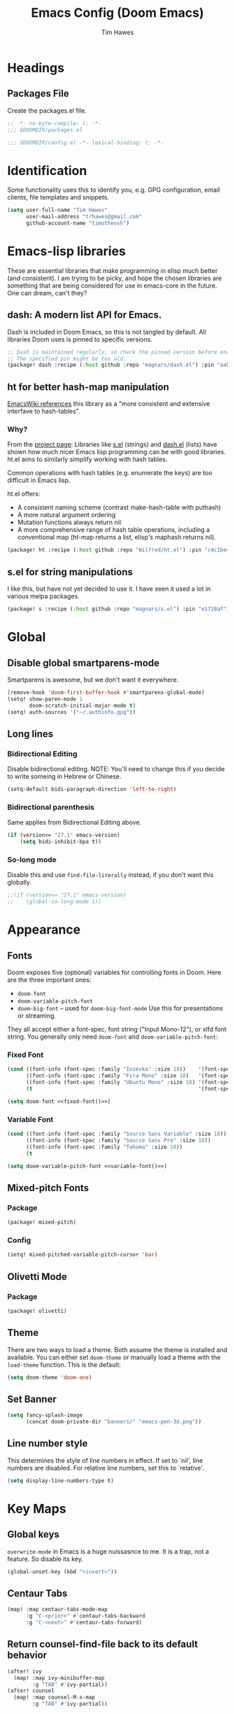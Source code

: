 #+title: Emacs Config (Doom Emacs)
#+author: Tim Hawes
#+property: header-args :tangle yes :mkdirp yes

* Headings
** Packages File
Create the packages.el file.
#+BEGIN_SRC emacs-lisp :tangle packages.el
;; -*- no-byte-compile: t; -*-
;;; $DOOMDIR/packages.el
#+END_SRC
#+BEGIN_SRC emacs-lisp
;;; $DOOMDIR/config.el -*- lexical-binding: t; -*-

#+END_SRC
* Identification
Some functionality uses this to identify you, e.g. GPG configuration, email clients, file templates and snippets.
#+BEGIN_SRC emacs-lisp
(setq user-full-name "Tim Hawes"
      user-mail-address "trhawes@gmail.com"
      github-account-name "timotheosh")
#+END_SRC
* Emacs-lisp libraries
These are essential libraries that make programming in elisp much better (and consistent). I am trying to be picky, and hope the chosen libraries are something that are being considered for use in emacs-core in the future. One can dream, can't they?
** dash: A modern list API for Emacs.
Dash is included in Doom Emacs, so this is not tangled by default. All libraries Doom uses is pinned to specific versions.
#+begin_src emacs-lisp :tangle no
;; Dash is maintained regularly, so check the pinned version before enabling.
;; The specified pin might be too old.
(package! dash :recipe (:host github :repo "magnars/dash.el") :pin "aab346e") ;; Commit data 2021-6-2
#+end_src
** ht for better hash-map manipulation
[[https://www.emacswiki.org/emacs/HashMap][EmacsWiki references]] this library as a "more consistent and extensive interfave to hash-tables".

*** Why?
From the [[https://github.com/Wilfred/ht.el#why][project page]]:
Libraries like [[https://github.com/magnars/s.el][s.el]] (strings) and [[https://github.com/magnars/dash.el][dash.el]] (lists) have shown how much nicer Emacs lisp programming can be with good libraries. ht.el aims to similarly simplify working with hash tables.

Common operations with hash tables (e.g. enumerate the keys) are too difficult in Emacs lisp.

ht.el offers:
- A consistent naming scheme (contrast make-hash-table with puthash)
- A more natural argument ordering
- Mutation functions always return nil
- A more comprehensive range of hash table operations, including a conventional map (ht-map returns a list, elisp's maphash returns nil).
#+begin_src emacs-lisp :tangle packages.el
(package! ht :recipe (:host github :repo "Wilfred/ht.el") :pin "c4c1be4") ;; Commit date 2021-1-19
#+end_src
** s.el for string manipulations
I like this, but have not yet decided to use it. I have seen it used a lot in various melpa packages.
#+begin_src emacs-lisp :tangle no
(package! s :recipe (:host github :repo "magnars/s.el") :pin "e1710af") ;;Commit date 2021-6-3
#+end_src

* Global
** Disable global smartparens-mode
Smartparens is awesome, but we don't want it everywhere.
#+BEGIN_SRC emacs-lisp
(remove-hook 'doom-first-buffer-hook #'smartparens-global-mode)
(setq! show-paren-mode 1
       doom-scratch-initial-major-mode t)
(setq! auth-sources '("~/.authinfo.gpg"))
#+END_SRC
** Long lines
*** Bidirectional Editing
Disable bidirectional editing. NOTE: You'll need to change this if you decide to write someing in Hebrew or Chinese.
#+begin_src emacs-lisp
(setq-default bidi-paragraph-direction 'left-to-right)
#+end_src
*** Bidirectional parenthesis
Same applies from Bidirectional Editing above.
#+begin_src emacs-lisp
(if (version<= "27.1" emacs-version)
    (setq bidi-inhibit-bpa t))
#+end_src
*** So-long mode
Disable this and use ~find-file-literally~ instead, if you don't want this globally.
#+begin_src emacs-lisp
;;(if (version<= "27.1" emacs-version)
;;    (global-so-long-mode 1))
#+end_src
* Appearance
** Fonts
Doom exposes five (optional) variables for controlling fonts in Doom. Here are the three important ones:
- ~doom-font~
- ~doom-variable-pitch-font~
- ~doom-big-font~ -- used for ~doom-big-font-mode~ Use this for presentations or streaming.
They all accept either a font-spec, font string ("Input Mono-12"), or xlfd font string. You generally
only need ~doom-font~ and ~doom-variable-pitch-font~:
*** Fixed Font
#+name: fixed-font
#+BEGIN_SRC emacs-lisp :tangle no
(cond ((font-info (font-spec :family "Iosevka" :size 18))    '(font-spec :family "Iosevka" :size 18))
      ((font-info (font-spec :family "Fira Mono" :size 18)   '(font-spec :family "Fira Mono" :size 18)))
      ((font-info (font-spec :family "Ubuntu Mono" :size 18) '(font-spec :family "Ubuntu Mono" :size 18)))
      (t                                                     '(font-spec :family "Courier 10 Pitch" :size 18)))
#+END_SRC
#+begin_src emacs-lisp :noweb yes
(setq doom-font <<fixed-font()>>)
#+end_src
*** Variable Font
#+name: variable-font
#+begin_src emacs-lisp :tangle no
(cond ((font-info (font-spec :family "Source Sans Variable" :size 18)) '(font-spec :family "Source Sans Variable" :size 18))
      ((font-info (font-spec :family "Source Sans Pro" :size 18))      '(font-spec :family "Source Sans Pro" :size 18))
      ((font-info (font-spec :family "Tahoma" :size 18))               '(font-spec :family "Tahoma" :size 18))
      (t                                                               '(font-spec :family "Courier 10 Pitch" :size 18)))
#+end_src
#+begin_src emacs-lisp :noweb yes
(setq doom-variable-pitch-font <<variable-font()>>)
#+end_src
** Mixed-pitch Fonts
*** Package
#+BEGIN_SRC emacs-lisp :tangle packages.el
(package! mixed-pitch)
#+END_SRC
*** Config
#+BEGIN_SRC emacs-lisp
(setq! mixed-pitched-variable-pitch-cursor 'bar)
#+END_SRC
** Olivetti Mode
*** Package
#+BEGIN_SRC emacs-lisp :tangle packages.el
(package! olivetti)
#+END_SRC
** Theme
There are two ways to load a theme. Both assume the theme is installed and available. You can either set ~doom-theme~ or manually load a theme with the ~load-theme~ function. This is the default:
#+BEGIN_SRC emacs-lisp
(setq doom-theme 'doom-one)
#+END_SRC
** Set Banner
#+BEGIN_SRC emacs-lisp
(setq fancy-splash-image
      (concat doom-private-dir "banners/" "emacs-pen-3d.png"))
#+END_SRC
** Line number style
This determines the style of line numbers in effect. If set to `nil', line numbers are disabled. For relative line numbers, set this to `relative'.
#+BEGIN_SRC emacs-lisp
(setq display-line-numbers-type t)
#+END_SRC
* Key Maps
** Global keys
~overwrite-mode~ in Emacs is a huge nuissasnce to me. It is a trap, not a feature. So disable its key.
#+begin_src emacs-lisp
(global-unset-key (kbd "<insert>"))
#+end_src
** Centaur Tabs
#+BEGIN_SRC emacs-lisp
(map! :map centaur-tabs-mode-map
      :g "C-<prior>" #'centaur-tabs-backward
      :g "C-<next>" #'centaur-tabs-forward)
#+END_SRC
** Return counsel-find-file back to its default behavior
#+BEGIN_SRC emacs-lisp
(after! ivy
  (map! :map ivy-minibuffer-map
        :g "TAB" #'ivy-partial))
(after! counsel
  (map! :map counsel-M-x-map
        :g "TAB" #'ivy-partial))
#+END_SRC
** Projectile-find-file
F4 gives us ~counsel-projectile-find-file~
#+BEGIN_SRC emacs-lisp
(global-set-key (kbd "<F4>") 'counsel-projectile-find-file)
#+END_SRC
* Additional Modules
** Swiper
Better isearch replacement
#+BEGIN_SRC emacs-lisp :tangle packages.el
(package! swiper :recipe (:host github :repo "abo-abo/swiper") :pin "7c5d49f") ;; commit date: 2021/05/18
#+END_SRC
#+BEGIN_SRC emacs-lisp
(map! "C-s" #'swiper)
#+END_SRC
** [[https://github.com/lastquestion/explain-pause-mode][explain-pause-mode]]
explain-pause-mode is very lightweight; you can leave it running all the time. You can check the buffer ~*explain-pause-log*~ to see what was slow and the information gathered.
#+BEGIN_SRC emacs-lisp :tangle packages.el
(package! explain-pause-mode :recipe
  (:host github :repo "lastquestion/explain-pause-mode") :pin "2356c8c") ;; commit date 2020/07/27
#+END_SRC
#+BEGIN_SRC emacs-lisp
;;(explain-pause-mode t)
#+END_SRC
** Spell-fu
*** Install
#+begin_src emacs-lisp :tangle packages.el
(package! spell-fu :recipe
  (:host gitlab :repo "ideasman42/emacs-spell-fu")
  :pin "fae15427") ; Commit date 2021/04/14
#+end_src
*** Config
#+begin_src emacs-lisp
(after! org-mode
  (add-hook 'org-mode-hook
            (lambda ()
              (setq spell-fu-faces-exclude '(org-meta-line org-link org-code))
              (spell-fu-mode))))
#+end_src
* Additional Macros
Here are some additional functions/macros that could help you configure Doom:
- ~load!~ for loading external *.el files relative to this one
- ~use-package~ for configuring packages
- ~after!~ for running code after a package has loaded
- ~add-load-path!~ for adding directories to the `load-path', relative to this file. Emacs searches the ~load-path~ when you load packages with ~require~ or ~use-package~.
- ~map!~ for binding new keys

To get information about any of these functions/macros, move the cursor over the highlighted symbol at press 'K' (non-evil users must press 'C-c g k'). This will open documentation for it, including demos of how they are used.

You can also try 'gd' (or 'C-c g d') to jump to their definition and see how they are implemented.
* My Functions/Macros
** Terminal program ends
This will kill the buffer and return back to the last buffer visited, when you stop running a program in a terminal.
#+BEGIN_SRC emacs-lisp
;;(defadvice term-handle-exit
;;    (after term-kill-buffer-on-exit activate)
;;  (kill-buffer)
;;  (switch-to-buffer (car (car (window-prev-buffers)))))
#+END_SRC
** Programs I run
These are some convenience functions for programs I run often.
#+BEGIN_SRC emacs-lisp
(defun system-distribution()
  (if (and (string= system-type "gnu/linux")
           (executable-find "lsb_release"))
      (replace-regexp-in-string ;; NixOS echos extraneous quotes in lsb_release
       "\\W" ""
       (car (split-string (shell-command-to-string "lsb_release -sd"))))
    system-type))
(setq! system-distro (system-distribution))

(use-package! multi-term
  :config
  ;; These have functions only work, once we have loaded multi-term
  (defun trh/run-term-program (program)
    "Make a multi-term buffer running program."
    (let ((multi-term-program program))
      (multi-term)))

  (defun aptitude ()
    "Run Aptitude"
    (interactive)
    (trh/run-term-program "aptitude"))

  (defun htop ()
    "Run Htop"
    (interactive)
    (trh/run-term-program "htop"))

  (defun neofetch ()
    (interactive)
    (ansi-term "neofetch")))
#+END_SRC
** Disable line numbers function
#+BEGIN_SRC emacs-lisp
(defun disable-line-numbers ()
  (display-line-numbers-mode -1))
#+END_SRC
** Functions for xdg desktop environment
#+begin_src emacs-lisp
(defun my/xdg-data-dirs ()
  "Returns a list of xdg-data-dirs. There's a similar function in counsel."
  (split-string (getenv "XDG_DATA_DIRS") ":"))

(defun my/find-soundfile (file)
  "Returns the path for a sound file if it is in xdg-data-dirs"
  (let ((xdg-path (car (seq-filter (lambda (x)
                                     (file-exists-p (concat x "/sounds/" file)))
                                   (my/xdg-data-dirs)))))
    (when xdg-path
      (concat xdg-path "/sounds/" file))))
#+end_src
* Run program
This is for running arbitrary programs I don't run often.
#+BEGIN_SRC emacs-lisp
(defun run-program (input)
  (interactive
   (list (read-shell-command "run command: ")))
  (let ((cmd (split-string input)))
    (dired-start-process (car cmd) (cdr cmd))))

(map! "C-!" #'run-program)
#+END_SRC
* Emacs Frame Manager
The purpose of this module is managing Emacs windows in an environment without using EXWM. This will offer functions an emacsclient can run conditioned on the current state of the window, and fast terminal access within Emacs. This will work with X11, not sure what the implications are for Cocoa or Windows.
** Frame Names
First, we set up unique names for the X Window names, so we can easily reference these windows in an X Window environment. The names have random numbers, to make them easier to isolate among many windows in an X environment.
   #+BEGIN_SRC emacs-lisp
(defvar efm/frame-name "emacs-frame-manager998")
(defvar efm/shell-name "emacs-frame-manager336")
(defvar efm/org-name "emacs-frame-manager920")
   #+END_SRC
** Default buffer
The default buffer to load.
#+BEGIN_SRC emacs-lisp
(setq efm/default-buffer "*doom*")
#+END_SRC
** Extra frames
When emacs runs in daemon mode under systemd, emacsclient can, and sometimes will, create extra frames when you execute a command with emacsclient that does not need a frame, before any frames have been opened, and then execute emacsclient with a new frame. We keep track of legitimate frames, so we can just delete the unneeded frames. If you add new frames above that you intend to use, be sure to add them to this list, so they do not get inadvertently deleted.
   #+BEGIN_SRC emacs-lisp
(defvar efm/legit-frames (list efm/frame-name efm/shell-name efm/org-name "F1"))
   #+END_SRC
- Now the utility functions
  #+BEGIN_SRC emacs-lisp
(defun efm/list-illegite-frames ()
  "Lists visible illegitimate frames. Essentially all frames not in the efm/legit-frames list and is visible."
  (cl-remove-if
   (lambda (x)
     (seq-find (lambda (y)
                 (string= y
                          (frame-parameter x 'name))) efm/legit-frames))
   (cl-remove-if-not 'frame-visible-p (frame-list))))

(defun efm/kill-illegite-frames ()
  "Deletes the extra visible frames."
  (dolist (buf (efm/list-illegite-frames))
    (delete-frame buf)))
  #+END_SRC
** Frame management
Utility functions for frame management. These find frames, suspend frames, raise frames and maximize frames.
#+BEGIN_SRC emacs-lisp

(defun efm/find-frame (frame-name)
  "Returns a list of frames with frame-name."
  (cl-remove-if-not
   (lambda (x)
     (string= (frame-parameter x 'name) frame-name))
   (frame-list)))

(defun efm/maximized-p (frame)
  "Returns true if frame is maximized or fullboth."
  (cdr (assoc 'fullscreen (frame-parameters frame))))

(defun efm/create-frame (frame-name frame-title)
  "Creates a maximized frame, raised and in focus."
  (make-frame-on-display (getenv "DISPLAY") `((name . ,frame-name)
                                              (title . ,frame-title)
                                              (fullscreen . maximized)
                                              (window-system . x)))
  (let ((frame (car (efm/find-frame frame-name))))
    (frame-focus frame)
    (x-focus-frame frame)))

(defun efm/raise-frame (frame)
  "Raises a frame and puts it in focus."
  (raise-frame frame)
  (select-frame frame)
  (x-focus-frame frame))

(defun efm/frame-focus-maximize (frame &optional command)
  "Raise, focus, and maximize a frame."
  (efm/raise-frame frame)
  (modify-frame-parameters frame '((fullscreen . maximized)))
  (when command
    (eval (list (intern command)))))

(defun efm/run-command (command)
  (cond ((string-equal command default-buffer) (switch-to-buffer efm/default-buffer))
        ((string-equal command "doom-buffer") (+doom-dashboard/open (car (efm/find-frame efm/frame-name))))))

(defun efm/start-client-with-command (name title &optional command skip-taskbar)
  "Create a new frame, executing command."
  (efm/create-frame name title)
  (if command
      (eval (list (intern command)))
    (efm/run-command "doom-buffer"))
  (when skip-taskbar
    (modify-frame-parameters (car (efm/find-frame name))
                             '((skip-taskbar t)
                               (undecorated t)))))

(defun efm/raise-or-start (name title &optional command toggle skip-taskbar)
  "If frame with name does not exist, create it, otherwise raise, focus and maximize the existing frame."
  (let ((frame (car (efm/find-frame name))))
    (if frame
        (if (and (frame-focus-state frame)
                 (efm/maximized-p frame)
                 (or (and (null command) (null toggle))
                     (and (not (null command)) (not (null toggle)))))
            (progn (select-frame frame)
                   (suspend-frame))
          (efm/frame-focus-maximize frame command))
      (efm/start-client-with-command name title command skip-taskbar))))

#+END_SRC
* Applications
** Email
Use Gmail in gnus
*** Settings
#+BEGIN_SRC emacs-lisp
(setq!
 send-mail-function 'smtpmail-send-it
 message-send-mail-function 'smtpmail-send-it
 user-mail-address "trhawes@gmail.com"
 smtpmail-starttls-credentials '(("smtp.gmail.com" "587" nil nil))
 smtpmail-auth-credentials (expand-file-name "~/.authinfo")
 smtpmail-default-smtp-server "smtp.gmail.com"
 smtpmail-smtp-server "smtp.gmail.com"
 smtpmail-smtp-service 587
 smtpmail-debug-info t
 starttls-extra-arguments nil
 starttls-gnutls-program "/usr/bin/gnutls-cli"
 starttls-extra-arguments nil
 starttls-use-gnutls t
 )
#+END_SRC
** Web browser
*** Settings
#+BEGIN_SRC emacs-lisp
(setq! browse-url-generic-program "/usr/bin/nyxt")
(setq! browse-url-default-browser 'eww-browse-url)
;;(setq shr-external-browser 'browse-url-generic)
(setq!
 browse-url-browser-function
 '(
   ("youtube\\.com" . browse-url-generic)
   ("vimeo\\.com" . browse-url-generic)
   ("facebook\\.com" . browse-url-firefox)
   ("reddit\\.com" . browse-url-firefox)
   ("." . eww-browse-url)))
#+END_SRC
** Search Tools
*** Google
**** Package
#+BEGIN_SRC emacs-lisp :tangle packages.el
(package! google-this)
#+END_SRC
**** Config
Default mapping is "C-c / t"
#+BEGIN_SRC emacs-lisp
(google-this-mode 1)
#+END_SRC
** UUID
Allows you to generate a UUID in a writable buffer, with ~M-x uuidgen~.
*** Package
#+BEGIN_SRC emacs-lisp :tangle packages.el
(package! uuidgen :recipe
  (:host github :repo "kanru/uuidgen-el")
  :pin "b50e6fe") ;; Commit date 2020/08/16
#+END_SRC
** Magit
*** Settings
**** git path
Because nix is now installing git from my package choices, I need to make sure my system git is preferred. I will need to change for nonstandard git installs.
#+begin_src emacs-lisp
(let ((git-path (split-string (executable-find "git") "/")))
  (when (member ".nix-profile" git-path)
    (cond
     ((file-executable-p "/usr/bin/git") (setq! magit-git-executable "/usr/bin/git"))
     ((file-executable-p "/user/local/bin/git") (setq! magit-git-executable "/usr/local/bin/git"))
     ((file-executable-p "/usr/pkg/bin/git") (setq! magit-git-executable "/usr/pkg/bin/git"))
     (t "default"))))
#+end_src
* Pcomplete
** apt
#+BEGIN_SRC emacs-lisp
(defconst pcmpl-apt-commands
  '("autoclean" "clean" "full-upgrade" "policy" "show"
    "autopurge" "depends" "help" "purge" "showsrc"
    "autoremove" "dist-upgrade" "install" "rdepends" "source"
    "build-dep" "download" "list" "remove" "update"
    "changelog" "edit-sources" "moo" "search" "upgrade"))
(defun pcomplete/apt ()
  (pcomplete-here* pcmpl-apt-commands))
#+END_SRC
** apt-get
#+BEGIN_SRC emacs-lisp
(defconst pcmpl-apt-get-commands
  '("autoclean" "check" "dselect-upgrade" "remove"
    "autoremove" "clean" "indextargets" "source" "moo"
    "build-dep" "dist-upgrade" "install" "update"
    "changelog" "download" "purge" "upgrade"))
(defun pcomplete/apt-get ()
  (pcomplete-here* pcmpl-apt-get-commands))
#+END_SRC
** exercism
#+BEGIN_SRC emacs-lisp
(defconst pcmpl-exercism-commands
  '("configure" "help" "submit" "upgrade" "workspace"
    "download" "open" "troubleshoot" "version")
  "List of `exercism' commands")
(defun pcomplete/exercism ()
  (pcomplete-here* pcmpl-exercism-commands))
#+END_SRC
** git
#+BEGIN_SRC emacs-lisp
(defconst pcmpl-git-commands
  '("add" "bisect" "branch" "checkout" "clone"
    "commit" "diff" "fetch" "grep"
    "init" "log" "merge" "mv" "pull" "push" "rebase"
    "reset" "rm" "show" "status" "tag" )
  "List of `git' commands")

(defvar pcmpl-git-ref-list-cmd "git for-each-ref refs/ --format='%(refname)'"
  "The `git' command to run to get a list of refs")

(defun pcmpl-git-get-refs (type)
  "Return a list of `git' refs filtered by TYPE"
  (with-temp-buffer
    (insert (shell-command-to-string pcmpl-git-ref-list-cmd))
    (goto-char (point-min))
    (let ((ref-list))
      (while (re-search-forward (concat "^refs/" type "/\\(.+\\)$") nil t)
        (add-to-list 'ref-list (match-string 1)))
      ref-list)))

(defun pcomplete/git ()
  "Completion for `git'"
  ;; Completion for the command argument.
  (pcomplete-here* pcmpl-git-commands)
  ;; complete files/dirs forever if the command is `add' or `rm'
  (cond
   ((pcomplete-match (regexp-opt '("add" "rm")) 1)
    (while (pcomplete-here (pcomplete-entries))))
   ;; provide branch completion for the command `checkout'.
   ((pcomplete-match "checkout" 1)
    (pcomplete-here* (pcmpl-git-get-refs "heads")))))
#+END_SRC
* Dired
** Settings
#+BEGIN_SRC emacs-lisp
(setq! dired-hide-details-mode t)
(setq! ranger-override-dired-mode t)
#+END_SRC
** Functions
#+BEGIN_SRC emacs-lisp
;; Dired code taken from https://oremacs.com/2015/01/04/dired-nohup/
;; This incorporates nohup with starting a process
(after! dired
  (use-package! dired-aux)

  (defvar dired-filelist-cmd
    '(("vlc" "-L")))

  (defun dired-start-process (cmd &optional file-list)
    (interactive
     (let ((files (dired-get-marked-files
                   t current-prefix-arg)))
       (list
        (dired-read-shell-command "& on %s: "
                                  current-prefix-arg files)
        files)))
    (let (list-switch)
      (start-process
       cmd nil shell-file-name
       shell-command-switch
       (format
        "nohup 1>/dev/null 2>/dev/null %s \"%s\""
        (if (and (> (length file-list) 1)
                 (setq list-switch
                       (cadr (assoc cmd dired-filelist-cmd))))
            (format "%s %s" cmd list-switch)
          cmd)
        (mapconcat #'expand-file-name file-list "\" \""))))))
#+END_SRC
* Shells
** Eshell
*** Packages
**** Completion
Because I would much rather define my own completions using elisp and pcomplete.
#+begin_src emacs-lisp :tangle packages.el
(package! fish-completion :disable t)
#+end_src
**** [[https://github.com/tom-tan/esh-help][esh-help]] for Eshell help
Shows help in minibuffer when typing an elisp command in eshell.
***** Package
#+BEGIN_SRC emacs-lisp :tangle packages.el
(package! esh-help :recipe
  (:host github :repo "tom-tan/esh-help") :pin "417673e") ;;Commit date 2019/9/4
#+END_SRC
***** Config
#+begin_src emacs-lisp
(after! eshell
  (setup-esh-help-eldoc))
(map! :map eshell-mode-map
      :desc "Elisp Command Help" :g "C-h h" #'esh-help-run-help)
#+end_src
**** [[https://github.com/porterjamesj/virtualenvwrapper.el][Virtualenvwrapper]] for Emacs
[[https://virtualenvwrapper.readthedocs.io/en/latest/][Virtualenvwrapper]] is a set of extensions for more easily managing multiple virtualenv's for Python. It is available on Debian and Ubuntu systems. This is an Emacs module that interfaces with that system, making it easy to use in Eshell and Emacs proper.
#+BEGIN_SRC emacs-lisp :tangle packages.el
(package! virtualenvwrapper :recipe
  (:host github :repo "porterjamesj/virtualenvwrapper.el")
  :pin "c7e8450") ;; Commit date 2021/4/7
#+END_SRC
#+BEGIN_SRC emacs-lisp
(after! virtualenvwrapper
  (setq! venv-location "~/.virtualenvs/"))
#+END_SRC
*** Settings
**** Directory path for eshell-directory-name
#+BEGIN_SRC emacs-lisp
(after! eshell-z
  (setq! eshell-directory-name (concat doom-private-dir "eshell"))
  (setq! eshell-aliases-file (concat doom-private-dir "eshell/alias")))
#+END_SRC
**** Custom magit commands in eshell
#+BEGIN_SRC emacs-lisp
(after! eshell
  (defun eshell/mgit (&rest args)
    "Using magit in eshell"
    (eshell-eval-using-options
     "mgit" args
     '((?s "status" nil status "Show git status for repo.")
       (?l "log" nil log "Show git log for all branches")
       (nil "help" nil nil "Show this usage information")
       :show-usage)
     (eshell-do-eval
      (eshell-parse-command
       (cond
        (status "magit-status")
        (log "magit-log-all-branches")))
      t))))
#+END_SRC
**** Custom dpkg commands in eshell
#+BEGIN_SRC emacs-lisp
(after! eshell
  (defun eshell/deb (&rest args)
    "deb command for eshell"
    (eshell-eval-using-options
     "deb" args
     '((?f "find" t find "list available packages matching a pattern")
       (?i "installed" t installed "list installed debs matching a pattern")
       (?l "list-files" t list-files "list files of a package")
       (?s "show" t show "show an available package")
       (?v "version" t version "show the version of an installed package")
       (?w "where" t where "find the package containing the given file")
       (nil "help" nil nil "show this usage information")
       :show-usage)
     (eshell-do-eval
      (eshell-parse-command
       (cond
        (find
         (format "apt-cache search %s" find))
        (installed
         (format "dlocate -l %s | grep '^.i'" installed))
        (list-files
         (format "dlocate -L %s | sort" list-files))
        (show
         (format "apt-cache show %s" show))
        (version
         (format "dlocate -s %s | egrep '^(Package|Status|Version):'" version))
        (where
         (format "dlocate %s" where))))
      t))))
#+END_SRC
**** Eshell history settings
#+BEGIN_SRC emacs-lisp
(after! eshell
  (setq eshell-history-size 1024)

  ; So the history vars are defined
  (load "em-hist")

  ;; Don't ask, just save
  ;;(message "eshell-ask-to-save-history is %s" eshell-ask-to-save-history)
  (if (boundp 'eshell-save-history-on-exit)
      (setq eshell-save-history-on-exit t))

  ;; For older(?) version
  ;;(message "eshell-ask-to-save-history is %s" eshell-ask-to-save-history)
  (if (boundp 'eshell-ask-to-save-history)
      (setq eshell-ask-to-save-history 'always))
)
#+END_SRC
**** Custom prompt
No longer desired with aweshell now enabled.
***** Packages
#+BEGIN_SRC emacs-lisp :tangle no
(package! eshell-prompt-extras :recipe
  (:host github :repo "zwild/eshell-prompt-extras")
  :pin "d7d874c") ;;Commit date 2020/11/14
#+END_SRC
***** Config
#+BEGIN_SRC emacs-lisp :tangle no
(after! eshell
  (use-package! eshell-prompt-extras
    :config
    ;; for virtualenvwrapper stuff
    (with-eval-after-load "esh-opt"
      (require 'virtualenvwrapper)
      (venv-initialize-eshell)
      (autoload 'epe-theme-lambda "eshell-prompt-extras")
      (setq eshell-highlight-prompt nil
            eshell-prompt-function 'epe-theme-lambda
            eshell-prompt-regexp "^[^#\nλ]*[#λ] "
            epe-show-python-info t
            epe-path-style 'single))))
#+END_SRC
*** Modules
#+BEGIN_SRC emacs-lisp
(after! eshell
  (add-to-list 'eshell-modules-list 'eshell-tramp 'esh-opt))
#+END_SRC
*** Preferred functions and variables
#+BEGIN_SRC emacs-lisp
(after! eshell
  (setq eshell-prefer-lisp-functions t)
  (setq eshell-prefer-lisp-variables t))
#+END_SRC
*** Password caching
#+BEGIN_SRC emacs-lisp
(after! eshell
  (setq password-cache t) ; enable password caching
  (setq password-cache-expiry 300)) ; for 5 minutes (time in secs)
#+END_SRC
*** Progress bar for apt in minibuffer
#+BEGIN_SRC emacs-lisp
;; Progress bars, like apt in the status/echo area
(after! eshell
  (advice-add
   'ansi-color-apply-on-region
   :before 'ora-ansi-color-apply-on-region)

  (defun ora-ansi-color-apply-on-region (begin end)
    "Fix progress bars for e.g. apt(8).
     Display progress in the mode line instead."
    (let ((end-marker (copy-marker end))
          mb)
      (save-excursion
        (goto-char (copy-marker begin))
        (while (re-search-forward "\0337" end-marker t)
          (setq mb (match-beginning 0))
          (when (re-search-forward "\0338" end-marker t)
            (ora-apt-progress-message
             (substring-no-properties
              (delete-and-extract-region mb (point))
              2 -2)))))))

  (defun ora-apt-progress-message (progress)
    (message
     (replace-regexp-in-string
      "%" "%%"
      (ansi-color-apply progress))))
)
#+END_SRC
*** Visual commands
#+BEGIN_SRC emacs-lisp
;; Visual commands
;; defaults are ("vi" "screen" "top" "less" "more" "lynx" "ncftp" "pine" "tin" "trn" "elm")
(after! eshell
  (setq eshell-visual-commands '("vi" "screen" "top" "less" "more" "lynx" "ncftp" "pine" "tin" "trn" "elm"))
  (dolist (cmd '("tmux" "aptitude" "aws-shell" "neofetch" "htop" "radeontop"))
    (add-to-list 'eshell-visual-commands cmd)))
#+END_SRC
** Aweshell
*** Package
#+begin_src emacs-lisp :tangle packages.el
(package! aweshell :recipe (:host github :repo "manateelazycat/aweshell")
  :pin "31004dd") ;;Commit date 2020/6/23
#+end_src
*** Config
#+begin_src emacs-lisp
(use-package! aweshell)
#+end_src
** Shell-pop
Default Doom eshell (disabled, but left for reference).
#+BEGIN_SRC emacs-lisp :tangle no
(map! "<f3>" '+eshell/toggle)
#+END_SRC
Aweshell toggle.
#+begin_src emacs-lisp
(map! "<f3>" 'aweshell-dedicated-toggle)
#+end_src
* Deft
#+BEGIN_SRC emacs-lisp
(setq! deft-extensions '("org" "md" "txt" "tex"))
(setq! deft-directory "~/org-files/deft")
(setq! deft-recursive t)
(map! "<f8>" 'deft)
#+END_SRC
* Org-mode
** Basic Config
*** Variables
**** For all
#+begin_src emacs-lisp
(setq! org-startup-folded t
       org-hide-emphasis-markers t)
#+end_src
**** Separate org-work from org-home
#+begin_src emacs-lisp
(if (string= system-name "scholasticus")
    (setq! org-directory "~/org-files/GTD/work"
           org-agenda-files (file-expand-wildcards "~/org/GTD/work/*.org"))
  (setq org-directory "~/org-files/GTD/home"
        org-agenda-files (file-expand-wildcards "~/org/GTD/home/*.org")))
#+end_src
*** Hooks
#+BEGIN_SRC emacs-lisp
(add-hook! 'org-mode-hook
           #'disable-line-numbers
           #'org-indent-mode
           #'mixed-pitch-mode)
#+END_SRC
*** Keymap for org-mode
#+BEGIN_SRC emacs-lisp
(after! org
  (map! :map org-mode-map
        :g (kbd "<C-down-mouse-1>") #'org-open-at-point))
#+END_SRC
** Jira
#+BEGIN_SRC emacs-lisp :tangle packages.el
(package! org-jira :recipe
  (:host github :repo "ahungry/org-jira")
  :pin "2136470") ;; Commit date 2021/5/14
#+END_SRC
#+BEGIN_SRC emacs-lisp
(after! org
  (use-package! org-jira
    :init
    (setq! jiralib-url "https://inindca.atlassian.net"
           org-jira-working-dir (concat
                                  (if (boundp 'doom-private-dir)
                                      doom-private-dir
                                    user-emacs-directory) "jira")))
  (when (not (file-directory-p org-jira-working-dir))
    (make-directory org-jira-working-dir)))
#+END_SRC
** Org modules
*** Convert to BBCode
**** Package
#+begin_src emacs-lisp :tangle packages.el
(package! ox-bb :recipe
  (:host github
   :repo "timotheosh/ox-bb"
   :branch "world-anvil-bbcode"))
#+end_src
**** Config
#+begin_src emacs-lisp
(after! org
  (use-package! ox-bb))
#+end_src
*** Github Flavored Markdown
#+BEGIN_SRC emacs-lisp :tangle packages.el
(package! ox-gfm)
#+END_SRC
#+BEGIN_SRC emacs-lisp
(after! org
  (use-package! ox-gfm))
#+END_SRC
*** Pretty bullets
#+BEGIN_SRC emacs-lisp :tangle packages.el
(package! org-bullets)
#+END_SRC
#+BEGIN_SRC emacs-lisp
(after! org
  (use-package! org-bullets
  :config
  (add-hook! 'org-mode-hook #'org-bullets-mode)))
#+END_SRC
*** Convert org to OpenOffice
**** Config
#+BEGIN_SRC emacs-lisp
(use-package! ox-odt)
#+END_SRC
*** Convert to revealjs
**** package
#+BEGIN_SRC emacs-lisp :tangle packages.el
(package! org-reveal :recipe (:host github :repo "yjwen/org-reveal"))
#+END_SRC
**** config
#+BEGIN_SRC emacs-lisp
(add-hook! org-mode-hook #'ox-reveal
  (use-package! ox-reveal))
#+END_SRC
*** Inline Racket
#+BEGIN_SRC emacs-lisp :tangle packages.el
(package! ob-racket :recipe
  (:host github :repo "hasu/emacs-ob-racket")
  :pin "da3526c") ;; Commit date 2021/3/4
#+END_SRC
#+BEGIN_SRC emacs-lisp
(after! org
  (use-package! ob-racket))
#+END_SRC
*** Ansible
#+begin_src emacs-lisp :tangle packages.el
(package! ob-ansible :recipe
  (:host github :repo "timotheosh/ob-ansible")
  :pin "a95914c") ;; Commit date 2017/8/18
#+end_src
#+begin_src emacs-lisp
(after! org
  (use-package! ob-ansible))
#+end_src
*** Projectile
#+BEGIN_SRC emacs-lisp :tangle packages.el
(package! org-projectile :recipe
  (:host github :repo "IvanMalison/org-projectile")
  :pin "96a57a4")
#+END_SRC
#+BEGIN_SRC emacs-lisp
(after! org
  (use-package! org-projectile
    :bind (("C-c n p" . org-projectile-project-todo-completing-read)
           ("C-c c" . org-capture))
    :config
    (if (string= system-name "scholasticus")
        (setq! org-projectile-projects-file
               "~/org/GTD/work/code-projects.org")
      (setq! org-projectile-projects-file
             "~/org/GTD/home/code-projects.org"))
    (setq! org-agenda-files (append org-agenda-files (org-projectile-todo-files)))
    (push (org-projectile-project-todo-entry) org-capture-templates)))
#+END_SRC
*** org2blog
#+BEGIN_SRC emacs-lisp :tangle packages.el
(package! org2blog :recipe
  (:host github :repo "org2blog/org2blog")
  :pin "c1b386f") ;; Commit date 2021/4/21
#+END_SRC
#+BEGIN_SRC emacs-lisp
(after! org
  (use-package! org2blog
    :config
    (setq! org2blog/wp-blog-alist
           '(("timhawes"
              :url "https://timhawes.wordpress.com/xmlrpc.php"
              :username "timotheosh")))))
#+END_SRC
*** org-protocol
#+BEGIN_SRC emacs-lisp
;;(use-package! org-protocol)
#+END_SRC
*** obtt
obtt is an acronym for "org-babel-tangle templates".
#+BEGIN_SRC emacs-lisp :tangle packages.el
(package! obtt :recipe
  (:host github :repo "timotheosh/obtt")
  :pin "0285efb") ;; Commit date 2020/6/23
#+END_SRC
#+BEGIN_SRC emacs-lisp
(setq! obtt-templates-dir (concat
                              (if (boundp 'doom-private-dir)
                                  doom-private-dir
                                user-emacs-directory) "obtt")
       obtt-seed-name ".obtt")
(after! org
  (use-package! obtt))
(when (not (file-directory-p obtt-templates-dir))
    (make-directory obtt-templates-dir))
#+END_SRC
* RSS Reader
Settings for Elfeed rss feed reader
#+BEGIN_SRC emacs-lisp
(setq! elfeed-feeds
       '(("http://www.garynorth.com/mysite.xml" economics)
         ("http://feeds.fee.org/FEE-Freeman" economics)
         ("https://www.eff.org/rss" technology politics)
         ("https://emacsredux.com/feed.xml" blog emacs)
         ("http://emacsrocks.com/atom.xml" blog emacs)
         ("http://pragmaticemacs.com/feed/" blog emacs)
         ("https://stackoverflow.com/feeds/tag?tagnames=emacs&sort=newest" stackoverflow emacs)
         ("https://www.reddit.com/r/emacs.rss" reddit technology emacs)
         ("https://planet.emacslife.com/atom.xml" technology emacs)
         ("https://www.reddit.com/r/lisp.rss" reddit technology lisp)
         ("https://www.reddit.com/r/clojure.rss" reddit technology lisp clojure)
         ("https://www.reddit.com/r/Racket.rss" reddit technology lisp racket)
         ("https://stevelosh.com/rss.xml" blog technology lisp)
         ("http://planet.lisp.org/rss20.xml" blog technology lisp)
         ("https://lispblog.xach.com/rss" blog technology lisp)
         ("https://lispnews.wordpress.com/rss.xml" blog technology lisp)
         ("https://borretti.me/feed.xml" blog technology)
         ("https://stackoverflow.com/feeds/tag?tagnames=common-lisp&sort=newest" stackoverflow lisp)
         ("https://planet.kde.org/global/atom.xml/" blog desktop kde)
         ("https://www.kdevelop.org/rss.xml" blog desktop kde kdevelop)))

#+END_SRC
* Httpd Server
We use simple-httpd for emacs, since that comes with impatient-mode.
** Package
#+begin_src emacs-lisp :tangle packages.el
(package! simple-httpd :recipe
  (:host github :repo "skeeto/emacs-web-server")
  :pin "22ce66e") ;; Commit date 2019/11/3
#+end_src
* Programming Languages
** General
*** Settings
**** Safe variables for Projectile configurations
Predefining ahead of time. Each language can ~add-to-list~ to get their specific commands added.
#+begin_src emacs-lisp
(setq safe-local-variable-values '())
(setq enable-local-variables :all)
#+end_src
**** [[https://github.com/Malabarba/aggressive-indent-mode][Aggressive indent]] for better formatting of code.
Package should be explicitly added on a per programming language basis. It is especially effective with lisp languages.
***** Package
Just ~(add-hook! /programming-mode-hook/ #'aggressive-indent-mode)~ to activate.
#+BEGIN_SRC emacs-lisp :tangle packages.el
(package! aggressive-indent :recipe
  (:host github :repo "Malabarba/aggressive-indent-mode")
  :pin "b0ec004") ;; Commit date 2020/8/24
#+END_SRC
**** [[https://github.com/company-mode/company-quickhelp][Company-quickhelp]] for on the fly documentation.
#+BEGIN_SRC emacs-lisp :tangle packages.el
(package! company-quickhelp :recipe
  (:host github :repo "company-mode/company-quickhelp")
  :pin "530b293") ;; Commit date 2021/5/15
#+END_SRC
#+BEGIN_SRC emacs-lisp
(after! company
  (add-hook! 'company-mode-hook #'company-quickhelp-mode)
  (setq! company-quickhelp-delay nil))
(map! :map company-active-map
      :g "C-c h" #'company-quickhelp-manual-begin)
#+END_SRC
**** Code folding
Origami is a minor mode that enables code folding. Learn more [[https://github.com/gregsexton/origami.el][here]]. ~lsp-origami~ uses ~lsp~ to inform Origami. Learn more [[https://github.com/emacs-lsp/lsp-origami][here]].
#+BEGIN_SRC emacs-lisp :tangle packages.el
(package! origami :recipe
  (:host github :repo "gregsexton/origami.el")
  :pin "e558710") ;; Commit date 2020/3/31
(package! lsp-origami :recipe
  (:host github :repo "emacs-lsp/lsp-origami")
  :pin "bedea3d") ;; Commit date 2021/1/26
#+END_SRC
#+BEGIN_SRC emacs-lisp
(after! prog-mode
  (map! :map origami-mode-map
        (:g "C-<tab>" #'origami-recursively-toggle-node
         :g "C-<iso-lefttab>" #'origami-toggle-all-nodes))
  (add-hook! 'prog-mode-hook #'origami-mode)
  (add-hook! 'lsp-after-open-hook #'lsp-origami-try-enable))
#+END_SRC
**** Smartparens for paredit functionality is many different programming language modes
***** Config
#+BEGIN_SRC emacs-lisp
(after! prog-mode
  (sp-with-modes sp--lisp-modes
    ;; disable ', it's the quote character!
    (sp-local-pair "'" nil :actions nil)
    ;; also only use the pseudo-quote inside strings where it serve as
    ;; hyperlink.
    (sp-local-pair "`" "'" :when '(sp-in-string-p sp-in-comment-p))
    (sp-local-pair "`" nil
                   :skip-match
                   (lambda (ms mb me)
                     (cond
                      ((equal ms "'")
                       (or (sp--org-skip-markup ms mb me)
                           (not (sp-point-in-string-or-comment))))
                      (t (not (sp-point-in-string-or-comment))))))))
(after! org
  (sp-with-modes 'org-mode
    (sp-local-pair "\\[" "\\]")
    (sp-local-pair "$" "$")
    (sp-local-pair "'" "'" :actions '(rem))
    (sp-local-pair "=" "=" :actions '(rem))
    (sp-local-pair "\\left(" "\\right)" :trigger "\\l(" :post-handlers '(sp-latex-insert-spaces-inside-pair))
    (sp-local-pair "\\left[" "\\right]" :trigger "\\l[" :post-handlers '(sp-latex-insert-spaces-inside-pair))
    (sp-local-pair "\\left\\{" "\\right\\}" :trigger "\\l{" :post-handlers '(sp-latex-insert-spaces-inside-pair))
    (sp-local-pair "\\left|" "\\right|" :trigger "\\l|" :post-handlers '(sp-latex-insert-spaces-inside-pair))))
#+END_SRC
***** Key Bindings
#+begin_src emacs-lisp
(map! :map smartparens-mode-map
      (:g "C-M-a" #'sp-beginning-of-sexp
       :g "C-M-e" #'sp-end-of-sexp

       ;;:g "C-<down>" #'sp-down-sexp) ;; Conflicts with REPL bindings
       ;;:g "C-<up>"   #'sp-up-sexp)   ;; Conflicts with REPL bindings
       :g "M-<down>" #'sp-backward-down-sexp
       :g "M-<up>"   #'sp-backward-up-sexp

       :g "C-M-f" #'sp-forward-sexp
       :g "C-M-b" #'sp-backward-sexp

       :g "C-M-n" #'sp-next-sexp
       :g "C-M-p" #'sp-previous-sexp

       :g "C-S-f" #'sp-forward-symbol
       :g "C-S-b" #'sp-backward-symbol

       :g "C-<right>" #'sp-forward-slurp-sexp
       :g "M-<right>" #'sp-forward-barf-sexp
       :g "C-<left>"  #'sp-backward-slurp-sexp
       :g "M-<left>"  #'sp-backward-barf-sexp

       :g "C-M-t" #'sp-transpose-sexp
       :g "C-M-k" #'sp-kill-sexp
       :g "C-k"   #'sp-kill-hybrid-sexp
       :g "M-k"   #'sp-backward-kill-sexp
       :g "C-M-w" #'sp-copy-sexp

       :g "C-M-d" #'delete-sexp

       :g "M-<backspace>" #'backward-kill-word
       :g "C-<backspace>" #'sp-backward-kill-word
       :g [remap sp-backward-kill-word] #'backward-kill-word

       :g "M-[" #'sp-backward-unwrap-sexp
       :g "M-]" #'sp-unwrap-sexp

       :g "C-x C-t" #'sp-transpose-hybrid-sexp))
#+end_src
**** Match parenthesis/brackets
#+BEGIN_SRC emacs-lisp
(after! prog-mode
  (defun my/match-paren (arg)
    "Go to the matching paren if on a paren; otherwise insert normally."
    (interactive "p")
    (cond ((looking-at "\\s\(") (forward-list 1) (backward-char 1))
          ((looking-at "\\s\)") (forward-char 1) (backward-list 1))
          (t (self-insert-command (or arg 1)))))
  (map! :map prog-mode-map
        :g "<backtab>" 'my/match-paren))
#+END_SRC
**** Lisp extra fontlock
***** Package
#+BEGIN_SRC emacs-lisp :tangle packages.el
(package! lisp-extra-font-lock :recipe
  (:host github :repo "Lindydancer/lisp-extra-font-lock")
  :pin "4605ecc") ;; Commit date 2018/10/8
#+END_SRC
** Emacs-epc
For talking with other languages. The main docs start [[https://github.com/kiwanami/emacs-epc][here]].
*** Package
#+begin_src emacs-lisp :tangle packages.el
(package! epc :recipe
  (:host github :repo "kiwanami/emacs-epc")
  :pin "e1bfa5c")
#+end_src
** Exercism.io
Personal project for projectile to understand exercism.io projects. The project is in [[https://github.com/timotheosh/exercism-mode][github]].
*** Package
#+begin_src emacs-lisp :tangle packages.el
;;(package! exercism-mode :recipe (:host github :repo "timotheosh/exercism-mode"))
#+end_src
*** Config
#+begin_src emacs-lisp
(when (file-directory-p (expand-file-name "~/src/projects/exercism-mode"))
  (use-package! exercism-mode
    :after projectile
    :load-path "~/src/projects/exercism-mode"
    :config (exercism-mode +1))
  (map! :map exercism-mode-map
        :leader
        (:prefix ("x" . "Exercism")
         :desc "Submit current file"       "s" #'exercism-submit-file
         :desc "Download exercise"         "d" #'exercism-download-exercise
         :desc "Paste download command"    "p" #'exercism-download-command
         :desc "Refresh current exercise"  "r" #'exercism-refresh-exercise
         :desc "Open exercise description" "w" #'exercism-open-exercise-web))
  (map! :map ranger-mode-map
        :leader
        (:prefix ("x" . "exercism")
         :desc "Submit marked files"      "x" #'exercism-dired-submit-marked-files)))
#+end_src
** Clojure
#+BEGIN_SRC emacs-lisp
(add-hook! 'clojure-mode-hook
           #'lsp-deferred
           #'smartparens-strict-mode
           #'aggressive-indent-mode
           #'lisp-extra-font-lock-mode)
(add-hook! 'clojurescript-mode-hook
           #'lsp-deferred
           #'smartparens-strict-mode
           #'aggressive-indent-mode
           #'lisp-extra-font-lock-mode)
#+END_SRC
** Common Lisp
*** Settings
#+BEGIN_SRC emacs-lisp
(add-hook! 'lisp-mode-hook
           #'smartparens-strict-mode
           #'aggressive-indent-mode
           #'lisp-extra-font-lock-mode
           #'company-quickhelp-mode)
(after! sly
  (setq! sly-lisp-implementations
         '((sbcl ("~/programs/bin/ros" "-L" "sbcl" "-Q" "run") :coding-system utf-8-unix)
           (clisp ("~/programs/bin/ros" "-L" "clisp" "-Q" "run"))
           (clozure-cl ("~/programs/bin/ros" "-L" "ccl-bin" "-Q" "run"))
           (cmucl ("~/programs/bin/ros" "-L" "cmu-bin" "-Q" "run"))
           (ecl ("~/programs/bin/ros" "-L" "ecl" "-Q" "run") :coding-system utf-8-unix)
           (abcl ("~/programs/bin/ros" "-L" "abcl-bin" "-Q" "run")))))
(map! :map sly-mrepl-mode-map
      (:g "<C-up>" #'comint-previous-input
       :g "<C-down>" #'comint-next-input))

#+END_SRC
**** Hyperspec lookup
Open CL REPL and execute: ~(ql:quickload "clhs")~, then follow instructions.
~C-c C-d h~ on common lisp directive, and it should open the definition in the default web browser.
#+BEGIN_SRC emacs-lisp
(after! lisp-mode
  (when (file-exists-p "/home/thawes/.roswell/lisp/quicklisp/clhs-use-local.el")
    (load! "/home/thawes/.roswell/lisp/quicklisp/clhs-use-local.el")))
(map! :after sly
      :map lisp-mode-map
      :g "C-c C-d h" #'sly-documentation-lookup)
#+END_SRC
**** Common Lisp Language Server
This is functional, but untested on Doom Emacs, and disabled for now. Most of the functionality for this is given with Sly/Slime.

In order to use, be sure to install the language server first, by running ~ros install cxxxr/cl-lsp~
See also the Github repo [[https://github.com/cxxxr/cl-lsp.git][cl-lsp]].
#+BEGIN_SRC emacs-lisp
;; (add-to-list 'lsp-language-id-configuration '(lisp-mode "lisp"))
;;   (lsp-register-client
;;    (make-lsp-client :new-connection (lsp-stdio-connection "cl-lsp")
;;                     :major-modes '(lisp-mode)
;;                     :server-id 'cl-lsp))
;;   (add-hook 'lisp-mode-hook 'lsp-deferred)
#+END_SRC
** Emacs Lisp
*** Settings
#+BEGIN_SRC emacs-lisp
(after! company
  (add-to-list 'company-backends 'company-elisp))
(add-hook! 'emacs-lisp-mode-hook
           #'eldoc-mode
           #'smartparens-strict-mode
           #'aggressive-indent-mode
           #'lisp-extra-font-lock-mode
           #'company-quickhelp-mode)
#+END_SRC
*** Safe-variables
#+begin_src emacs-lisp
(mapc (lambda (cmd) (add-to-list 'safe-local-variable-values cmd))
      '((projectile-project-test-cmd . #'stringp)))
#+end_src
** Fennel
Fennel, a Lisp that compiles to Lua
*** Package
#+begin_src emacs-lisp :tangle packages.el
(package! fennel-mode :recipe
  (:host gitlab :repo "technomancy/fennel-mode")
  :pin "59ab0234") ;; Commit date 2021/4/9
#+end_src
*** Config
TODO: FIXME: There is a conflict between fennel bound keys and Sly.
#+begin_src emacs-lisp
(add-to-list 'auto-mode-alist '("\\.fnl\\'" . fennel-mode))
(add-hook! 'fennel-mode
           #'aggressive-indent-mode
           #'smartparens-global-strict-mode)
#+end_src
** GDScript
** Gerbil Scheme
This is a work in progress, and currently inop.
*** Package
Both Gambit and Gerbil modes are needed. Be sure to install the treadmill server package in order to use treadmill. From the shell, run:
~gxpkg install github.com/thunknyc/gerbil-treadmill~
#+BEGIN_SRC emacs-lisp :tangle no
(package! gambit :recipe
  (:host github
   :repo "gambit/gambit"
   :files ("misc/gambit.el"))
  :pin "baf7de6") ;; This is version 4.9.3

(package! gerbil-mode :recipe
  (:host github
   :repo "vyzo/gerbil"
   :files ("etc/gerbil-mode.el"))
  :pin "4189bec") ;; This is version 0.16

(package! treadmill :recipe
  (:host github
   :repo "thunknyc/emacs-treadmill")
  :pin "271d117") ;; Commit date 2019/1/7
#+END_SRC
*** Config
#+BEGIN_SRC emacs-lisp :tangle no
(use-package! gerbil-mode
  :when (getenv "GERBIL_HOME")
  :mode (("\\.ss\\'"  . gerbil-mode)
         ("\\.pkg\\'" . gerbil-mode))
  :init
  (map! :map comint-mode-map
        (:g "<C-up>" #'comint-previous-input
         :g "<C-down>" #'comint-next-input))
  (setf gerbil-home (getenv "GERBIL_HOME"))
  :config
  (use-package! gambit
    :config
    (setf gambit-home (getenv "GAMBIT_HOME"))
    (add-hook! 'inferior-scheme-mode-hook #'gambit-inferior-mode))
  (setq! gerbil-program-name (concat gerbil-home "/bin/gxi"))
  (let ((tags (locate-dominating-file default-directory "TAGS")))
    (when tags (visit-tags-table tags)))
  (visit-tags-table (concat gerbil-home "/src/TAGS")))

#+END_SRC
** Groovy
Just for Jenkinsfile support
*** package
#+BEGIN_SRC emacs-lisp :tangle packages.el
(package! groovy-mode :recipe
  (:host github :repo "Groovy-Emacs-Modes/groovy-emacs-modes")
  :pin "99eaf70") ;; Commit date 2021/5/9
#+END_SRC

** HTML
*** Impatience mode for realtime editing of html
**** Package
#+BEGIN_SRC emacs-lisp :tangle packages.el
(package! web-mode :recipe
  (:host github :repo "fxbois/web-mode")
  :pin "8ef4793") ;; Commit date 2021/1/31
;;(package! impatient-mode :recipe '(:host github :repo "skeeto/impatient-mode"))
(package! impatient-mode :recipe
  (:host github :repo "skeeto/impatient-mode")
  :pin "cbddfd5") ;; Commit date 2020/7/23
#+END_SRC
**** Hooks
#+BEGIN_SRC emacs-lisp
(use-package! web-mode
  :mode (("\\.html"        . web-mode)
         ("\\.htm"         . web-mode)
         ("\\.mustache\\'" . web-mode)
         ("\\.phtml\\'"    . web-mode)
         ("\\.as[cp]x\\'"  . web-mode))
  :config
  (setq! web-mode-markup-indent-offset 2)
  (setq! web-mode-css-indent-offset 2)
  (setq! web-mode-code-indent-offset 2)
  (setq! web-mode-comment-style 2)
  ;;(setq! web-mode-enable-auto-indentation nil)
  (setq! web-mode-enable-css-colorization t)
  (setq! web-mode-enable-block-face t)
  (setq! web-mode-enable-comment-keywords t)
  (setq! web-mode-enable-heredoc-fontification t)

  (setq! web-mode-enable-auto-quoting t)
  (setq! web-mode-enable-auto-pairing t)
  (setq! web-mode-tag-auto-close-style 2))

(add-hook! 'web-mode-hook #'impatient-mode)
(add-hook! 'css-mode-hook #'impatient-mode)
#+END_SRC
** Java
** Javascript
*** Websocket
Needed by Indium
**** Package
#+BEGIN_SRC emacs-lisp :tangle packages.el
(package! websocket :recipe
  (:host github :repo "ahyatt/emacs-websocket")
  :pin "34e1112") ;; Commit date 2021/1/9  Old: :pin "491a60b"
#+END_SRC
*** Indium
**** Package
#+BEGIN_SRC emacs-lisp :tangle packages.el
(package! indium :recipe
  '(:host github :repo "NicolasPetton/Indium")
  :pin "8499e15") ;; Commit date 2021/3/9
#+END_SRC
*** Node-REPL
**** Default hooks
#+begin_src emacs-lisp
(add-hook! 'js2-mode-hook
           #'aggressive-indent-mode
           #'smartparens-strict-mode)
#+end_src
**** Package
#+begin_src emacs-lisp :tangle packages.el
(package! nodejs-repl :recipe
  (:host github :repo "abicky/nodejs-repl.el")
  :pin "3b84105") ;; Commit date 2020/8/2
#+end_src
**** Config
#+begin_src emacs-lisp
(map! :map js2-mode-map
      :prefix "C-x"
      :g "C-e" #'nodejs-repl-send-last-expression)
(map! :map js2-mode-map
      :prefix "C-c"
      :g "C-j" #'nodejs-repl-send-line
      :g "C-r" #'nodejs-repl-send-region
      :g "C-c" #'nodejs-repl-send-buffer
      :g "C-k" #'nodejs-repl-load-file
      :g "C-z" #'nodejs-repl-switch-to-repl)
#+end_src
*** Safe-variables
#+begin_src emacs-lisp
(mapc (lambda (cmd) (add-to-list 'safe-local-variable-values cmd))
      '((projectile-project-configure-cmd . "npm install")
        (projectile-project-test-cmd . "npm run test")
        (projectile-project-test-cmd . "npm test")))
#+end_src
** Jenkinsfile
*** package
#+BEGIN_SRC emacs-lisp :tangle packages.el
(package! jenkinsfile-mode :recipe
  (:host github :repo "john2x/jenkinsfile-mode")
  :pin "65bf392") ;; Commit date 2020/9/29
#+END_SRC
*** config
#+BEGIN_SRC emacs-lisp
(add-to-list 'auto-mode-alist '("/Jenkinsfile" . jenkinsfile-mode))
(add-to-list 'auto-mode-alist '("/jenkinsfile" . jenkinsfile-mode))
(add-hook! 'jenkinsfile-mode (lambda () (setq! groovy-indent-offset 2)))
#+END_SRC
** Lua
*** Love2d Minor-mode
**** Package
#+begin_src emacs-lisp :tangle packages.el
(package! love-minor-mode :recipe
  (:host github :repo "ejmr/love-minor-mode")
  :pin "3ca8f34") ;; Commit date 2017/7/27
#+end_src
**** Config
#+begin_src emacs-lisp
(add-hook! 'lua-mode-hook #'love-minor-mode)
#+end_src
** Markdown
*** Impatient mode for realtime editing of markdown
#+BEGIN_SRC emacs-lisp
(defun markdown-html-filter (buffer)
  (princ (with-current-buffer buffer
           (format "<!DOCTYPE html><html><title>Impatient Markdown</title><xmp theme=\"united\" style=\"display:none;\"> %s  </xmp><script src=\"http://strapdownjs.com/v/0.2/strapdown.js\"></script></html>" (buffer-substring-no-properties (point-min) (point-max))))
         (current-buffer)))
(add-hook! 'markdown-mode-hook #'impatient-mode
  (lambda () (imp-set-user-filter #'markdown-html-filter)))
#+END_SRC

** Python
*** Elpy
**** Package
I have found anaconda-mode to be inferior ro elpy.
#+BEGIN_SRC emacs-lisp :tangle packages.el
(package! anaconda-mode :ignore t)
(package! elpy :recipe
  (:host github :repo "jorgenschaefer/elpy")
  :pin "2203597") ;; Commit date 2021/3/28
#+END_SRC
**** Config
#+begin_src emacs-lisp
(after! python
  (elpy-enable))
#+end_src
*** Auto-virtualenv
**** Package
#+begin_src emacs-lisp :tangle packages.el
(package! auto-virtualenv :recipe
  (:host github :repo "marcwebbie/auto-virtualenv")
  :pin "214604e") ;; Commit date 2020/7/29
#+end_src
**** Config
#+begin_src emacs-lisp
(add-hook! 'python-mode-hook #'auto-virtualenv-set-virtualenv)
#+end_src
*** Pydoc
**** Package
#+begin_src emacs-lisp :tangle packages.el
(package! pydoc :recipe
  (:host github :repo "statmobile/pydoc")
  :pin "4459aa1");; Commit date 2020/10/30
#+end_src
**** Config
#+begin_src emacs-lisp
(setq! elpy-rpc-virtualenv-path 'current)
(map! :map 'python-mode-map
      :g "C-c C-h" #'pydoc-at-point)
#+end_src
*** Python LSP
#+begin_src emacs-lisp
(add-hook! 'python-mode-hook
           #'lsp-deferred)
#+end_src
*** Python REPL
Virtualenv should have ~ipython==5.*~ which is the latest LTS version of IPython.
#+begin_src emacs-lisp
(after! python
  (when (executable-find "ipython")
    (setq! python-shell-interpreter "ipython"
           python-shell-interpreter-interactive-arg "-i"
           python-shell-interpreter-args "-i --no-banner"
           python-shell-prompt-regexp "In \[[0-9]+\]: "
           python-shell-prompt-output-regexp "Out\\[[0-9]+\\]: ")))
#+end_src

** Racket
*** Package
#+begin_src emacs-lisp :tangle packages.el
(package! racket-mode :recipe
  (:host github :repo "greghendershott/racket-mode")
  :pin "abd59fd") ;; Commit date 2021/5/17
#+end_src
*** Config
#+begin_src emacs-lisp
(add-hook! 'racket-mode-hook
           #'smartparens-strict-mode
           #'aggressive-indent-mode
           #'lisp-extra-font-lock-mode
           #'company-mode)
#+end_src
** Yaml
#+begin_src emacs-lisp
(add-hook! yaml-mode-hook
  (lambda ()
    (prettify-symbols-mode -1)))
#+end_src
* Scripts
** FreeBSD Server Script
#+begin_src shell :shebang "#!/bin/sh" :tangle scripts/emacsd
# PROVIDE: emacsd
# REQUIRE: login # after login

# Emacs daemon
#
# Define emacsd_user and emacd_socket in your /etc/rc.conf file
. /etc/rc.subr

name="emacsd"
rcvar=emacsd_enable

start_cmd="${name}_start"
stop_cmd="${name}_stop"
load_rc_config $name
: ${emacsd_enable:=no}
: ${_msg="Emacs daemon started."}

emacsd_start()
{
    su ${emacsd_user:=nobody} -c "env HOME=/home/alex /usr/local/bin/emacs --daemon=${emacsd_socket:=server}"
}
emacsd_stop()
{
    su ${emacsd_user:nobody} -c "/usr/local/bin/emacsclient --socket ${emacsd_socket:=server} --eval \"(kill-emacs)\""
}
run_rc_command "$1"
#+end_src
* Pending Packages
These are packages I find cool, and might use in the future. I place them here so I can easily find them in the future.
** Aweshell
*** Package
From the make of multi-term, this is eshell on steroids with multi-eshell capability
#+begin_src emacs-lisp :tangle no
(package! aweshell :recipe (:host github :repo "manateelazycat/aweshell")
  :pin "31004dd") ;;Commit date 2020/6/23
#+end_src
*** Config
Details found [[https://github.com/manateelazycat/aweshell][here]].
** Selectrum
A smart replacement for ivy, helm, and ido. You'll need to disable ivy in your init.el before using this. You'll probably have to remap many keys as well. More details found [[https://github.com/raxod502/selectrum][here]].
*UPDATE*: Tried using package. Really was not impressed enough by it to use over ivy. I don't think an overhauled completion library excites me much. Plus still missing icons for display.
*** Package
#+begin_src emacs-lisp :tangle no
(package! selectrum :recipe
  (:host github :repo "raxod502/selectrum") :pin "909f614") ;;Commit date 2021/5/17
#+end_src
** Purpose
Once upon a time, I worked on some parts of a large project. I found myself using all kinds of buffers - python files, python interpreter, bash terminal, grep, dired, ibuffer. When I navigated the code, Emacs opened all sorts of buffers in all sorts of windows, and when I finally discovered what variable or function I needed, the window layout was messed up and I had to look for the original file I was working on.
What I was missing was a way to limit which buffers can be displayed in which windows. E2WM helped me somewhat, but wasn't flexible enough. Enter Purpose.

What Purpose does, is assign a purpose to each window and each buffer. This way, any window can display only a certain kind of buffers. Also, Purpose lets the user decide which windows can be used for any purpose, and which windows should stick to one purpose.
What this all should mean, if Purpose is successful, is less time spent fighting Emacs over the window layout and where to display buffers, a pleasant user experience and more time for fun or important work.

Purpose is not meant to be as extensive as E2WM. It has three main goals:

1. provide an easy and reliable way for the user to maintain a consistent window layout
2. provide a framework for extensions that make use of the window layout
3. hopefully, be a step towards IDE-like packages in the future (seriously)

More [[https://github.com/bmag/emacs-purpose/wiki][here]].

*UPDATE:* Actually looks like it has less features than ~perspective-mode~, which I have not fully explored yet.
#+begin_src emacs-lisp :tangle no
(package! purpose :recipe
  (:host github :repo "bmag/emacs-purpose")
  :pin "1a55629") ;; Commit date 2021/4/23
#+end_src
